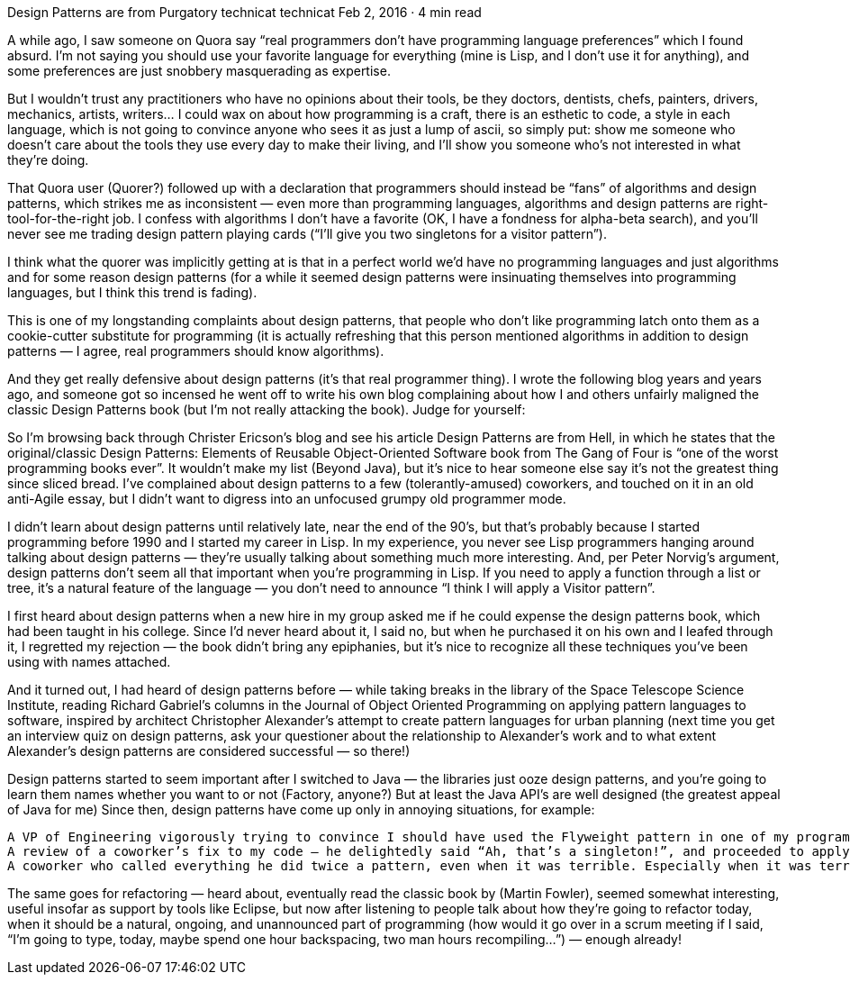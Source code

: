 Design Patterns are from Purgatory
technicat
technicat
Feb 2, 2016 · 4 min read

A while ago, I saw someone on Quora say “real programmers don’t have programming language preferences” which I found absurd. I’m not saying you should use your favorite language for everything (mine is Lisp, and I don’t use it for anything), and some preferences are just snobbery masquerading as expertise.

But I wouldn’t trust any practitioners who have no opinions about their tools, be they doctors, dentists, chefs, painters, drivers, mechanics, artists, writers… I could wax on about how programming is a craft, there is an esthetic to code, a style in each language, which is not going to convince anyone who sees it as just a lump of ascii, so simply put: show me someone who doesn’t care about the tools they use every day to make their living, and I’ll show you someone who’s not interested in what they’re doing.

That Quora user (Quorer?) followed up with a declaration that programmers should instead be “fans” of algorithms and design patterns, which strikes me as inconsistent — even more than programming languages, algorithms and design patterns are right-tool-for-the-right job. I confess with algorithms I don’t have a favorite (OK, I have a fondness for alpha-beta search), and you’ll never see me trading design pattern playing cards (“I’ll give you two singletons for a visitor pattern”).

I think what the quorer was implicitly getting at is that in a perfect world we’d have no programming languages and just algorithms and for some reason design patterns (for a while it seemed design patterns were insinuating themselves into programming languages, but I think this trend is fading).

This is one of my longstanding complaints about design patterns, that people who don’t like programming latch onto them as a cookie-cutter substitute for programming (it is actually refreshing that this person mentioned algorithms in addition to design patterns — I agree, real programmers should know algorithms).

And they get really defensive about design patterns (it’s that real programmer thing). I wrote the following blog years and years ago, and someone got so incensed he went off to write his own blog complaining about how I and others unfairly maligned the classic Design Patterns book (but I’m not really attacking the book). Judge for yourself:

So I’m browsing back through Christer Ericson’s blog and see his article Design Patterns are from Hell, in which he states that the original/classic Design Patterns: Elements of Reusable Object-Oriented Software book from The Gang of Four is “one of the worst programming books ever”. It wouldn’t make my list (Beyond Java), but it’s nice to hear someone else say it’s not the greatest thing since sliced bread. I’ve complained about design patterns to a few (tolerantly-amused) coworkers, and touched on it in an old anti-Agile essay, but I didn’t want to digress into an unfocused grumpy old programmer mode.

I didn’t learn about design patterns until relatively late, near the end of the 90’s, but that’s probably because I started programming before 1990 and I started my career in Lisp. In my experience, you never see Lisp programmers hanging around talking about design patterns — they’re usually talking about something much more interesting. And, per Peter Norvig’s argument, design patterns don’t seem all that important when you’re programming in Lisp. If you need to apply a function through a list or tree, it’s a natural feature of the language — you don’t need to announce “I think I will apply a Visitor pattern”.

I first heard about design patterns when a new hire in my group asked me if he could expense the design patterns book, which had been taught in his college. Since I’d never heard about it, I said no, but when he purchased it on his own and I leafed through it, I regretted my rejection — the book didn’t bring any epiphanies, but it’s nice to recognize all these techniques you’ve been using with names attached.

And it turned out, I had heard of design patterns before — while taking breaks in the library of the Space Telescope Science Institute, reading Richard Gabriel’s columns in the Journal of Object Oriented Programming on applying pattern languages to software, inspired by architect Christopher Alexander’s attempt to create pattern languages for urban planning (next time you get an interview quiz on design patterns, ask your questioner about the relationship to Alexander’s work and to what extent Alexander’s design patterns are considered successful — so there!)

Design patterns started to seem important after I switched to Java — the libraries just ooze design patterns, and you’re going to learn them names whether you want to or not (Factory, anyone?) But at least the Java API’s are well designed (the greatest appeal of Java for me) Since then, design patterns have come up only in annoying situations, for example:

    A VP of Engineering vigorously trying to convince I should have used the Flyweight pattern in one of my programs. It turns out I was using the flyweight pattern — I just didn’t know it was now a pattern and had that name, and even though I explained how my program worked, since I didn’t say “flyweight” he felt I was missing the boat.
    A review of a coworker’s fix to my code — he delightedly said “Ah, that’s a singleton!”, and proceeded to apply the fix clearly without understanding the code (there were multiple instances of the same code that each needed the fix — ironically, he missed that “pattern”)
    A coworker who called everything he did twice a pattern, even when it was terrible. Especially when it was terrible. With some exaggeration, it would be as if I deliberately had divide-by-zeros everywhere and called it a pattern, thereby justifying it as worthy code.

The same goes for refactoring — heard about, eventually read the classic book by (Martin Fowler), seemed somewhat interesting, useful insofar as support by tools like Eclipse, but now after listening to people talk about how they’re going to refactor today, when it should be a natural, ongoing, and unannounced part of programming (how would it go over in a scrum meeting if I said, “I’m going to type, today, maybe spend one hour backspacing, two man hours recompiling…”) — enough already!
